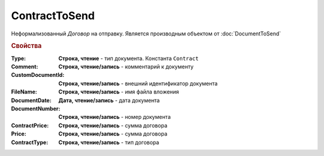 ContractToSend
==============

Неформализованный *Договор* на отправку.
Является производным объектом от :doc:`DocumentToSend`

.. versionadded:: 5.5.0

.. deprecated:: 5.27.0
  Используйте :doc:`CustomDocumentToSend`

.. rubric:: Свойства

:Type:
  **Строка, чтение** - тип документа. Константа ``Contract``

:Comment:
  **Строка, чтение/запись** - комментарий к документу

:CustomDocumentId:
  **Строка, чтение/запись** - внешний идентификатор документа

:FileName:
  **Строка, чтение/запись** - имя файла вложения

:DocumentDate:
  **Дата, чтение/запись** - дата документа

:DocumentNumber:
  **Строка, чтение/запись** - номер документа

:ContractPrice:
  **Строка, чтение/запись** - сумма договора

  .. deprecated:: 5.22.2
    используйте поле *Price*

:Price:
  **Строка, чтение/запись** - сумма договора

  .. versionadded:: 5.22.2

:ContractType:
  **Строка, чтение/запись** - тип договора
